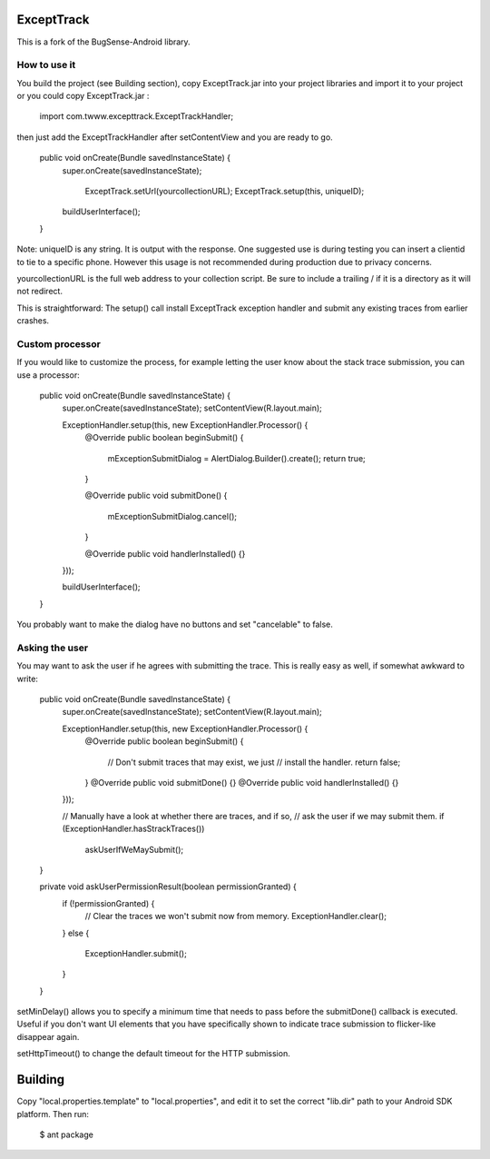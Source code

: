 ExceptTrack
==========================
This is a fork of the BugSense-Android library.

How to use it
------

You build the project (see Building section), copy ExceptTrack.jar into your project libraries and import it to your project or you could copy ExceptTrack.jar :
	
	import com.twww.excepttrack.ExceptTrackHandler;




then just add the ExceptTrackHandler after setContentView and you are ready to go.


    public void onCreate(Bundle savedInstanceState) {
        super.onCreate(savedInstanceState);
        
		ExceptTrack.setUrl(yourcollectionURL);
		ExceptTrack.setup(this, uniqueID);


        buildUserInterface();
    }

Note: uniqueID is any string. It is output with the response.  One suggested use is during testing you can insert a clientid to
tie to a specific phone.  However this usage is not recommended during production due to privacy concerns. 

yourcollectionURL is the full web address to your collection script.  Be sure to include a trailing / if it is a directory 
as it will not redirect.

This is straightforward: The setup() call install ExceptTrack exception handler 
and submit any existing traces from earlier crashes.

Custom processor
----------------

If you would like to customize the process, for example letting the user
know about the stack trace submission, you can use a processor:

    public void onCreate(Bundle savedInstanceState) {
        super.onCreate(savedInstanceState);
        setContentView(R.layout.main);

        ExceptionHandler.setup(this, new ExceptionHandler.Processor() {
            @Override
            public boolean beginSubmit() {
                mExceptionSubmitDialog = AlertDialog.Builder().create();
                return true;
            }

            @Override
            public void submitDone() {
                mExceptionSubmitDialog.cancel();
            }

            @Override
            public void handlerInstalled() {}
        }));

        buildUserInterface();
    }


You probably want to make the dialog have no buttons and set "cancelable"
to false.


Asking the user
---------------

You may want to ask the user if he agrees with submitting the trace.
This is really easy as well, if somewhat awkward to write:

    public void onCreate(Bundle savedInstanceState) {
        super.onCreate(savedInstanceState);
        setContentView(R.layout.main);

        ExceptionHandler.setup(this, new ExceptionHandler.Processor() {
            @Override
            public boolean beginSubmit() {
                // Don't submit traces that may exist, we just
                // install the handler.
                return false;
            }
            @Override
            public void submitDone() {}
            @Override
            public void handlerInstalled() {}
        }));

        // Manually have a look at whether there are traces, and if so,
        // ask the user if we may submit them.
        if (ExceptionHandler.hasStrackTraces())
            askUserIfWeMaySubmit();
    }

    private void askUserPermissionResult(boolean permissionGranted) {
        if (!permissionGranted) {
            // Clear the traces we won't submit now from memory.
            ExceptionHandler.clear();
        }
        else {
            ExceptionHandler.submit();
        }
    }





setMinDelay() allows you to specify a minimum time that needs to pass
before the submitDone() callback is executed. Useful if you don't want
UI elements that you have specifically shown to indicate trace submission
to flicker-like disappear again.

setHttpTimeout() to change the default timeout for the HTTP submission.


Building
========

Copy "local.properties.template" to "local.properties", and edit it to
set the correct "lib.dir" path to your Android SDK platform. Then run:

    $ ant package

